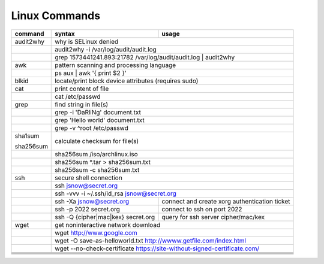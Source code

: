 Linux Commands
==============

+----------------+-----------------------------------------------+-------------------------------------------------+
| command        | syntax                                        | usage                                           |
+================+===============================================+=================================================+
| audit2why      | why is SELinux denied                                                                           |
+----------------+-----------------------------------------------+-------------------------------------------------+
|                | audit2why -i /var/log/audit/audit.log                                                           |
+----------------+-----------------------------------------------+-------------------------------------------------+
|                | grep 1573441241.893:21782 /var/log/audit/audit.log \| audit2why                                 |
+----------------+-----------------------------------------------+-------------------------------------------------+
| awk            | pattern scanning and processing language                                                        |
+----------------+-----------------------------------------------+-------------------------------------------------+
|                | ps aux \| awk '{ print $2 }'                                                                    |              
+----------------+-----------------------------------------------+-------------------------------------------------+
| blkid          | locate/print block device attributes (requires sudo)                                            |
+----------------+-----------------------------------------------+-------------------------------------------------+
| cat            | print content of file                                                                           |
+----------------+-----------------------------------------------+-------------------------------------------------+
|                | cat /etc/passwd                                                                                 |
+----------------+-----------------------------------------------+-------------------------------------------------+
| grep           | find string in file(s)                                                                          |
+----------------+-----------------------------------------------+-------------------------------------------------+
|                | grep -i 'DaRliNg' document.txt                                                                  |
+----------------+-----------------------------------------------+-------------------------------------------------+
|                | grep 'Hello world' document.txt                                                                 |
+----------------+-----------------------------------------------+-------------------------------------------------+
|                | grep -v ^root /etc/passwd                                                                       |
+----------------+-----------------------------------------------+-------------------------------------------------+
| sha1sum        |                                                                                                 |
|                |                                                                                                 |
| sha256sum      | calculate checksum for file(s)                                                                  |
+----------------+-----------------------------------------------+-------------------------------------------------+
|                | sha256sum /iso/archlinux.iso                                                                    |
+----------------+-----------------------------------------------+-------------------------------------------------+
|                | sha256sum *.tar > sha256sum.txt                                                                 |
+----------------+-----------------------------------------------+-------------------------------------------------+
|                | sha256sum -c sha256sum.txt                                                                      |
+----------------+-----------------------------------------------+-------------------------------------------------+
| ssh            | secure shell connection                                                                         |
+----------------+-----------------------------------------------+-------------------------------------------------+
|                | ssh jsnow@secret.org                                                                            |
+----------------+-----------------------------------------------+-------------------------------------------------+
|                | ssh -vvv -i ~/.ssh/id_rsa jsnow@secret.org                                                      |
+----------------+-----------------------------------------------+-------------------------------------------------+
|                | ssh -Xa jsnow@secret.org                      | connect and create xorg authentication ticket   |
+----------------+-----------------------------------------------+-------------------------------------------------+
|                | ssh -p 2022 secret.org                        | connect to ssh on port 2022                     |
+----------------+-----------------------------------------------+-------------------------------------------------+
|                | ssh -Q {cipher|mac|kex} secret.org            | query for ssh server cipher/mac/kex             |
+----------------+-----------------------------------------------+-------------------------------------------------+
| wget           | get noninteractive network download                                                             |
+----------------+-----------------------------------------------+-------------------------------------------------+
|                | wget http://www.google.com                                                                      |
+----------------+-----------------------------------------------+-------------------------------------------------+
|                | wget -O save-as-helloworld.txt http://wwww.getfile.com/index.html                               |
+----------------+-----------------------------------------------+-------------------------------------------------+
|                | wget --no-check-certificate https://site-without-signed-certificate.com/                        |
+----------------+-----------------------------------------------+-------------------------------------------------+
+----------------+-----------------------------------------------+-------------------------------------------------+
+----------------+-----------------------------------------------+-------------------------------------------------+
+----------------+-----------------------------------------------+-------------------------------------------------+
+----------------+-----------------------------------------------+-------------------------------------------------+
+----------------+-----------------------------------------------+-------------------------------------------------+
